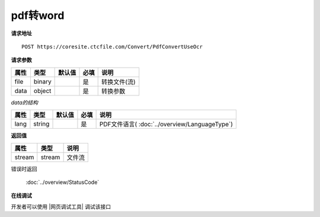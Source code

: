 **pdf转word**
=================

**请求地址**

::

   POST https://coresite.ctcfile.com/Convert/PdfConvertUseOcr

**请求参数**

==== ====== ====== ==== ============
属性 类型   默认值 必填 说明
==== ====== ====== ==== ============
file binary        是   转换文件(流)
data object        是   转换参数
==== ====== ====== ==== ============

*data的结构*

==== ====== ====== ==== =========================
属性 类型   默认值 必填 说明
==== ====== ====== ==== =========================
lang string        是   PDF文件语言( :doc:`../overview/LanguageType`)
==== ====== ====== ==== =========================

**返回值**

====== ====== ======
属性   类型   说明
====== ====== ======
stream stream 文件流
====== ====== ======

错误时返回

   :doc:`../overview/StatusCode`

**在线调试**

开发者可以使用 |网页调试工具| 调试该接口

.. |网页调试工具| raw:: html
 
   <a href="https://coresite.ctcfile.com/%E8%BD%AC%E6%8D%A2%E6%9C%8D%E5%8A%A1%E6%8E%A5%E5%8F%A3/post_Convert_PdfConvertUseOcr" target="_blank">网页调试工具</a>
